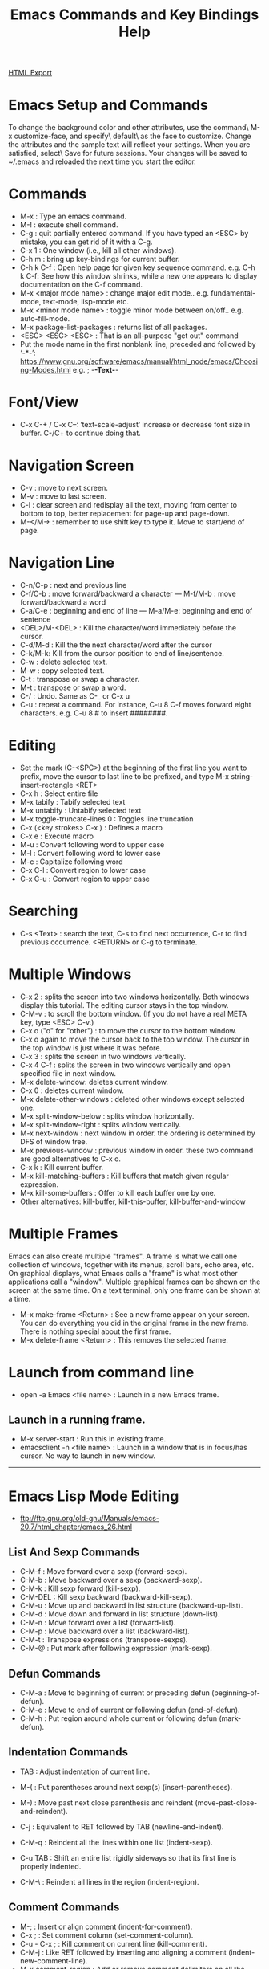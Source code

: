 #+TITLE: Emacs Commands and Key Bindings Help
#+STARTUP: indent
[[./emacs-commands.html][HTML Export]]


* Emacs Setup and Commands
To change the background color and other attributes, use the command\ M-x customize-face, and specify\ default\ as the
face to customize. Change the attributes and the sample text will reflect your settings. When you are satisfied,
select\ Save for future sessions. Your changes will be saved to ~/.emacs and reloaded the next time you start the
editor.

* Commands
- M-x : Type an emacs command.
- M-! : execute shell command.
- C-g : quit partially entered command. If you have typed an <ESC> by mistake, you can get rid of it with a C-g.
- C-x 1 : One window (i.e., kill all other windows).
- C-h m : bring up key-bindings for current buffer.
- C-h k C-f : Open help page for given key sequence command. e.g. C-h k C-f: See how this window shrinks, while a new one appears to display documentation on the C-f command.
- M-x <major mode name> : change major edit mode.. e.g. fundamental-mode, text-mode, lisp-mode etc.
- M-x <minor mode name> : toggle minor mode between on/off.. e.g. auto-fill-mode.
- M-x package-list-packages : returns list of all packages.
- <ESC> <ESC> <ESC> : That is an all-purpose "get out" command
- Put the mode name in the first nonblank line, preceded and followed by ‘-*-’:
  https://www.gnu.org/software/emacs/manual/html_node/emacs/Choosing-Modes.html
  e.g. ; -*-Text-*-

* Font/View
- C-x C-+ / C-x C--: ‘text-scale-adjust’ increase or decrease font size in buffer. C-/C+ to continue doing that.

* Navigation Screen
- C-v : move to next screen.
- M-v : move to last screen.
- C-l : clear screen and redisplay all the text, moving from center to bottom to top, better replacement for page-up and page-down.
- M-</M-> : remember to use shift key to type it. Move to start/end of page.

* Navigation Line
- C-n/C-p : next and previous line
- C-f/C-b : move forward/backward a character — M-f/M-b : move forward/backward a word
- C-a/C-e : beginning and end of line — M-a/M-e: beginning and end of sentence
- <DEL>/M-<DEL> : Kill the character/word immediately before the cursor.
- C-d/M-d : Kill the the next character/word after the cursor
- C-k/M-k:  Kill from the cursor position to end of line/sentence.
- C-w : delete selected text.
- M-w : copy selected text.
- C-t : transpose or swap a character. 
- M-t : transpose or swap a word.
- C-/ : Undo. Same as C-_ or C-x u
- C-u : repeat a command. For instance, C-u 8 C-f moves forward eight characters. 
  e.g. C-u 8 # to insert ########.

* Editing
- Set the mark (C-<SPC>) at the beginning of the first line you want to prefix, move the cursor to last line to be prefixed, and type M-x string-insert-rectangle <RET>
- C-x h : Select entire file
- M-x tabify : Tabify selected text
- M-x untabify : Untabify selected text
- M-x toggle-truncate-lines 0 : Toggles line truncation
- C-x (<key strokes> C-x ) : Defines a macro
- C-x e : Execute macro
- M-u : Convert following word to upper case
- M-l : Convert following word to lower case
- M-c : Capitalize following word
- C-x C-l : Convert region to lower case
- C-x C-u : Convert region to upper case

* Searching
- C-s <Text> : search the text, C-s to find next occurrence, C-r to find previous occurrence. <RETURN> or C-g to terminate.

* Multiple Windows
- C-x 2 : splits the screen into two windows horizontally. Both windows display this tutorial.  The editing cursor stays in the top window.
- C-M-v : to scroll the bottom window. (If you do not have a real META key, type <ESC> C-v.)
- C-x o ("o" for "other") : to move the cursor to the bottom window. 
- C-x o again to move the cursor back to the top window. The cursor in the top window is just where it was before.
- C-x 3 : splits the screen in two windows vertically.
- C-x 4 C-f : splits the screen in two windows vertically and open specified file in next window.
- M-x delete-window: deletes current window.
- C-x 0 : deletes current window.
- M-x delete-other-windows : deleted other windows except selected one.
- M-x split-window-below : splits window horizontally.
- M-x split-window-right : splits window vertically.
- M-x next-window : next window in order. the ordering is determined by DFS of window tree.
- M-x previous-window : previous window in order. these two command are good alternatives to C-x o.
- C-x k : Kill current buffer.
- M-x kill-matching-buffers : Kill buffers that match given regular expression.
- M-x kill-some-buffers : Offer to kill each buffer one by one.
- Other alternatives: kill-buffer, kill-this-buffer, kill-buffer-and-window

* Multiple Frames 
Emacs can also create multiple "frames".  A frame is what we call one collection of windows, together with its menus, scroll bars, echo
area, etc.  On graphical displays, what Emacs calls a "frame" is what most other applications call a "window".  Multiple graphical frames
can be shown on the screen at the same time.  On a text terminal, only one frame can be shown at a time.

- M-x make-frame <Return> : See a new frame appear on your screen. You can do everything you did in the original frame in the new frame. There is nothing special about the first frame.
- M-x delete-frame <Return> : This removes the selected frame.

* Launch from command line
- open -a Emacs <file name> : Launch in a new Emacs frame.
** Launch in a running frame.
   - M-x server-start : Run this in existing frame.
   - emacsclient -n <file name> : Launch in a window that is in focus/has cursor. No way to launch in new window.

-----
* Emacs Lisp Mode Editing
- ftp://ftp.gnu.org/old-gnu/Manuals/emacs-20.7/html_chapter/emacs_26.html
** List And Sexp Commands
- C-M-f : Move forward over a sexp (forward-sexp).
- C-M-b : Move backward over a sexp (backward-sexp).
- C-M-k : Kill sexp forward (kill-sexp).
- C-M-DEL : Kill sexp backward (backward-kill-sexp).
- C-M-u : Move up and backward in list structure (backward-up-list).
- C-M-d : Move down and forward in list structure (down-list).
- C-M-n : Move forward over a list (forward-list).
- C-M-p : Move backward over a list (backward-list).
- C-M-t : Transpose expressions (transpose-sexps).
- C-M-@ : Put mark after following expression (mark-sexp).

** Defun Commands
- C-M-a : Move to beginning of current or preceding defun (beginning-of-defun).
- C-M-e : Move to end of current or following defun (end-of-defun).
- C-M-h : Put region around whole current or following defun (mark-defun).

** Indentation Commands
- TAB : Adjust indentation of current line.
- M-( : Put parentheses around next sexp(s) (insert-parentheses).
- M-) : Move past next close parenthesis and reindent (move-past-close-and-reindent).

- C-j : Equivalent to RET followed by TAB (newline-and-indent).
- C-M-q : Reindent all the lines within one list (indent-sexp).
- C-u TAB : Shift an entire list rigidly sideways so that its first line is properly indented.
- C-M-\ : Reindent all lines in the region (indent-region).

** Comment Commands
- M-; : Insert or align comment (indent-for-comment).
- C-x ; : Set comment column (set-comment-column).
- C-u - C-x ; : Kill comment on current line (kill-comment).
- C-M-j : Like RET followed by inserting and aligning a comment (indent-new-comment-line).
- M-x comment-region : Add or remove comment delimiters on all the lines in the region.
